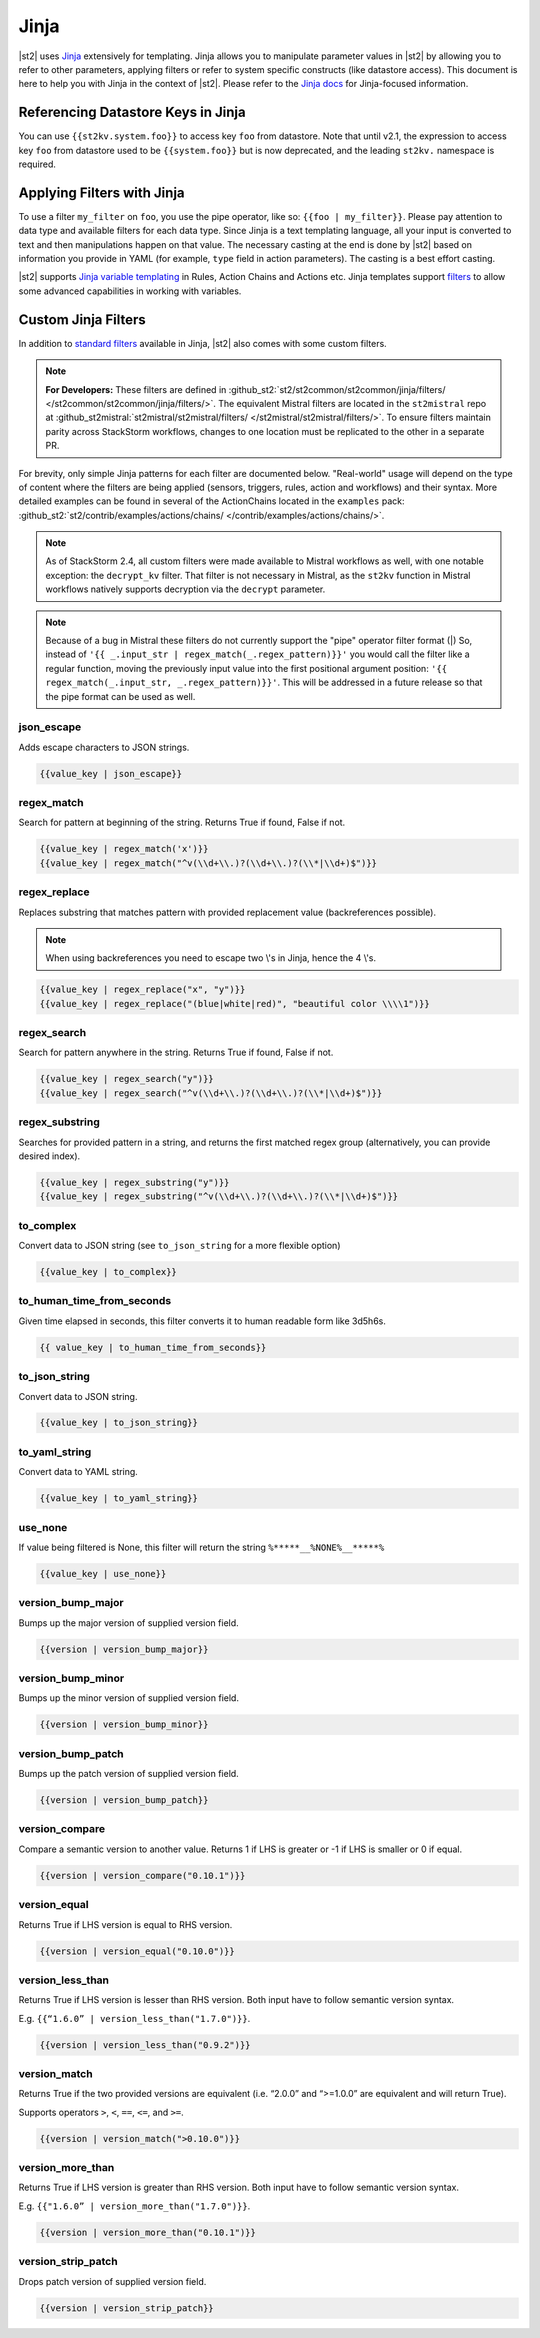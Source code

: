 Jinja
==============

|st2| uses `Jinja <http://jinja.pocoo.org/>`_ extensively for templating. Jinja
allows you to manipulate parameter values in |st2| by allowing you to refer to
other parameters, applying filters or refer to system specific constructs (like
datastore access). This document is here to help you with Jinja in the context
of |st2|. Please refer to the `Jinja docs <http://jinja.pocoo.org/docs/>`_ for
Jinja-focused information.

.. _applying-filters-with-jinja:

Referencing Datastore Keys in Jinja
------------------------------------

You can use ``{{st2kv.system.foo}}`` to access key ``foo`` from datastore. Note that until
v2.1, the expression to access key ``foo`` from datastore used to be ``{{system.foo}}``
but is now deprecated, and the leading ``st2kv.`` namespace is required.

.. _jinja-jinja-filters:

Applying Filters with Jinja
----------------------------

To use a filter ``my_filter`` on ``foo``, you use the pipe operator, like so: ``{{foo | my_filter}}``.
Please pay attention to data type and available filters for each data type.
Since Jinja is a text templating language, all your input is converted to text
and then manipulations happen on that value. The necessary casting at the end is
done by |st2| based on information you provide in YAML (for example,
``type`` field in action parameters). The casting is a best effort casting.

|st2| supports `Jinja variable templating <http://jinja.pocoo.org/docs/dev/templates/#variables>`__
in Rules, Action Chains and Actions etc. Jinja templates support
`filters <http://jinja.pocoo.org/docs/dev/templates/#list-of-builtin-filters>`__
to allow some advanced capabilities in working with variables.

.. _referencing-datastore-keys-in-jinja:

Custom Jinja Filters
--------------------

In addition to `standard filters <http://jinja.pocoo.org/docs/dev/
templates/#builtin-filters>`_ available in Jinja, |st2| also comes with some custom filters.

.. note::

    **For Developers:** These filters are defined in
    :github_st2:`st2/st2common/st2common/jinja/filters/ </st2common/st2common/jinja/filters/>`.
    The equivalent Mistral filters are located in the ``st2mistral`` repo at
    :github_st2mistral:`st2mistral/st2mistral/filters/ </st2mistral/st2mistral/filters/>`.
    To ensure filters maintain parity across StackStorm workflows, changes to one location
    must be replicated to the other in a separate PR.


For brevity, only simple Jinja patterns for each filter are documented below. "Real-world" usage
will depend on the type of content where the filters are being applied (sensors, triggers, rules,
action and workflows) and their syntax. More detailed examples can be found in several of the
ActionChains located in the ``examples`` pack:
:github_st2:`st2/contrib/examples/actions/chains/ </contrib/examples/actions/chains/>`.

..  TODO We should consider separating each specific usage into individual ActionChains and refer to
    it using literalinclude (i.e. .. literalinclude:: /../../st2/contrib/examples/actions/workflows/mistral-jinja-branching.yaml)
    so we can just use the code as the source of truth. Then, we can remove the above note.

.. note::

    As of StackStorm 2.4, all custom filters were made available to Mistral workflows as well, with one notable
    exception: the ``decrypt_kv`` filter. That filter is not necessary in Mistral, as the ``st2kv`` function in Mistral workflows
    natively supports decryption via the ``decrypt`` parameter.

.. note::

    Because of a bug in Mistral these filters do not currently support the "pipe" operator filter format (|) So, instead of
    ``'{{ _.input_str | regex_match(_.regex_pattern)}}'`` you would call the filter like a regular function, moving the previously
    input value into the first positional argument position: ``'{{ regex_match(_.input_str, _.regex_pattern)}}'``. This will
    be addressed in a future release so that the pipe format can be used as well.


json_escape
~~~~~~~~~~~

Adds escape characters to JSON strings.

.. code-block:: bash

    {{value_key | json_escape}}

regex_match
~~~~~~~~~~~

Search for pattern at beginning of the string. Returns True if found, False if not.

.. code-block:: bash

    {{value_key | regex_match('x')}}
    {{value_key | regex_match("^v(\\d+\\.)?(\\d+\\.)?(\\*|\\d+)$")}}

regex_replace
~~~~~~~~~~~~~

Replaces substring that matches pattern with provided replacement value (backreferences possible).

.. note::

    When using backreferences you need to escape two \\'s in Jinja, hence the 4 \\'s.

.. code-block:: bash

    {{value_key | regex_replace("x", "y")}}
    {{value_key | regex_replace("(blue|white|red)", "beautiful color \\\\1")}}

regex_search
~~~~~~~~~~~~

Search for pattern anywhere in the string. Returns True if found, False if not.

.. code-block:: bash

    {{value_key | regex_search("y")}}
    {{value_key | regex_search("^v(\\d+\\.)?(\\d+\\.)?(\\*|\\d+)$")}}

regex_substring
~~~~~~~~~~~~~~~

Searches for provided pattern in a string, and returns the first matched
regex group (alternatively, you can provide desired index). 

.. code-block:: bash

    {{value_key | regex_substring("y")}}
    {{value_key | regex_substring("^v(\\d+\\.)?(\\d+\\.)?(\\*|\\d+)$")}}

to_complex
~~~~~~~~~~

Convert data to JSON string (see ``to_json_string`` for a more flexible option)

.. code-block:: bash

    {{value_key | to_complex}}

to_human_time_from_seconds
~~~~~~~~~~~~~~~~~~~~~~~~~~

Given time elapsed in seconds, this filter converts it to human readable form like 3d5h6s.

.. code-block:: bash

    {{ value_key | to_human_time_from_seconds}}

to_json_string
~~~~~~~~~~~~~~

Convert data to JSON string.

.. code-block:: bash

    {{value_key | to_json_string}}

to_yaml_string
~~~~~~~~~~~~~~

Convert data to YAML string.

.. code-block:: bash

    {{value_key | to_yaml_string}}

use_none
~~~~~~~~

If value being filtered is None, this filter will return the string ``%*****__%NONE%__*****%``

.. code-block:: bash

    {{value_key | use_none}}

version_bump_major
~~~~~~~~~~~~~~~~~~

Bumps up the major version of supplied version field.

.. code-block:: bash

    {{version | version_bump_major}}

version_bump_minor
~~~~~~~~~~~~~~~~~~

Bumps up the minor version of supplied version field.

.. code-block:: bash

    {{version | version_bump_minor}}

version_bump_patch
~~~~~~~~~~~~~~~~~~

Bumps up the patch version of supplied version field.

.. code-block:: bash

    {{version | version_bump_patch}}

version_compare
~~~~~~~~~~~~~~~

Compare a semantic version to another value. Returns 1 if LHS is greater or -1 if LHS is smaller or
0 if equal.

.. code-block:: bash

    {{version | version_compare("0.10.1")}}

version_equal
~~~~~~~~~~~~~

Returns True if LHS version is equal to RHS version.

.. code-block:: bash

    {{version | version_equal("0.10.0")}}

version_less_than
~~~~~~~~~~~~~~~~~

Returns True if LHS version is lesser than RHS version. Both input have to follow semantic version
syntax.

E.g. ``{{“1.6.0” | version_less_than("1.7.0")}}``.

.. code-block:: bash

    {{version | version_less_than("0.9.2")}}

version_match
~~~~~~~~~~~~~

Returns True if the two provided versions are equivalent (i.e. “2.0.0” and “>=1.0.0” are
equivalent and will return True).

Supports operators ``>``, ``<``, ``==``, ``<=``, and ``>=``.

.. code-block:: bash

    {{version | version_match(">0.10.0")}}

version_more_than
~~~~~~~~~~~~~~~~~

Returns True if LHS version is greater than RHS version. Both input have to follow semantic version
syntax.

E.g. ``{{"1.6.0” | version_more_than("1.7.0")}}``.

.. code-block:: bash

    {{version | version_more_than("0.10.1")}}

version_strip_patch
~~~~~~~~~~~~~~~~~~~

Drops patch version of supplied version field.

.. code-block:: bash

    {{version | version_strip_patch}}
